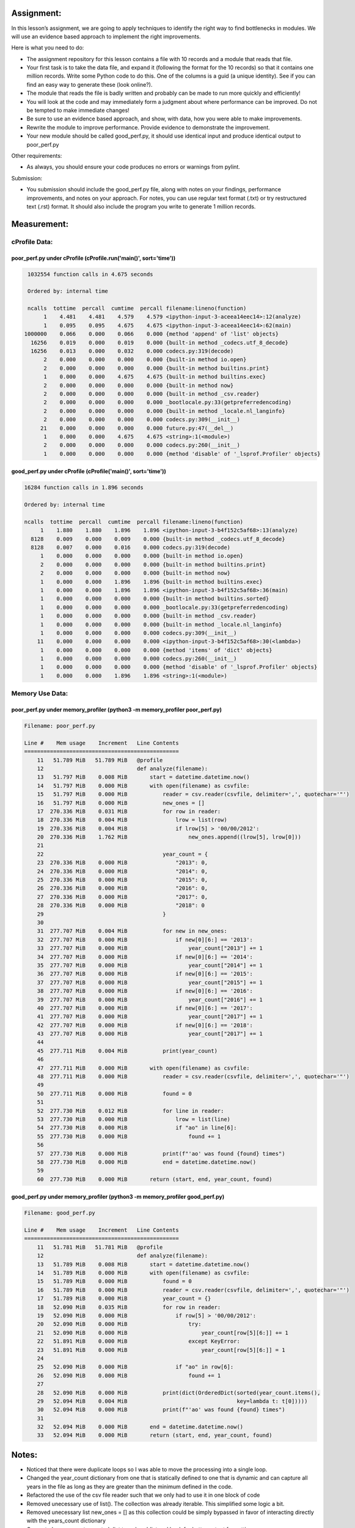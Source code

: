 ===========
Assignment:
===========

In this lesson’s assignment, we are going to apply techniques to identify the
right way to find bottlenecks in modules. We will use an evidence based
approach to implement the right improvements.

Here is what you need to do:

-  The assignment repository for this lesson contains a file with 10 records
   and a module that reads that file.

- Your first task is to take the data file, and expand it (following the format
  for the 10 records) so that it contains one million records. Write some
  Python code to do this. One of the columns is a guid (a unique identity). See
  if you can find an easy way to generate these (look online?).

- The module that reads the file is badly written and probably can be made to
  run more quickly and efficiently!

- You will look at the code and may immediately form a judgment about where
  performance can be improved. Do not be tempted to make immediate changes!

- Be sure to use an evidence based approach, and show, with data, how you were
  able to make improvements.

- Rewrite the module to improve performance. Provide evidence to demonstrate
  the improvement.

- Your new module should be called good_perf.py, it should use identical input
  and produce identical output to poor_perf.py

Other requirements:

- As always, you should ensure your code produces no errors or warnings from
  pylint.

Submission:

- You submission should include the good_perf.py file, along with notes on your
  findings, performance improvements, and notes on your approach. For notes,
  you can use regular text format (.txt) or try restructured text (.rst)
  format. It should also include the program you write to generate 1 million
  records.

============
Measurement:
============

cProfile Data:
==============

poor_perf.py under cProfile (cProfile.run('main()', sort='time'))
-----------------------------------------------------------------
.. code-block:: bash

   1032554 function calls in 4.675 seconds

   Ordered by: internal time

   ncalls  tottime  percall  cumtime  percall filename:lineno(function)
        1    4.481    4.481    4.579    4.579 <ipython-input-3-aceea14eec14>:12(analyze)
        1    0.095    0.095    4.675    4.675 <ipython-input-3-aceea14eec14>:62(main)
  1000000    0.066    0.000    0.066    0.000 {method 'append' of 'list' objects}
    16256    0.019    0.000    0.019    0.000 {built-in method _codecs.utf_8_decode}
    16256    0.013    0.000    0.032    0.000 codecs.py:319(decode)
        2    0.000    0.000    0.000    0.000 {built-in method io.open}
        2    0.000    0.000    0.000    0.000 {built-in method builtins.print}
        1    0.000    0.000    4.675    4.675 {built-in method builtins.exec}
        2    0.000    0.000    0.000    0.000 {built-in method now}
        2    0.000    0.000    0.000    0.000 {built-in method _csv.reader}
        2    0.000    0.000    0.000    0.000 _bootlocale.py:33(getpreferredencoding)
        2    0.000    0.000    0.000    0.000 {built-in method _locale.nl_langinfo}
        2    0.000    0.000    0.000    0.000 codecs.py:309(__init__)
       21    0.000    0.000    0.000    0.000 future.py:47(__del__)
        1    0.000    0.000    4.675    4.675 <string>:1(<module>)
        2    0.000    0.000    0.000    0.000 codecs.py:260(__init__)
        1    0.000    0.000    0.000    0.000 {method 'disable' of '_lsprof.Profiler' objects}

..

good_perf.py under cProfile (cProfile('main()', sort='time'))
-------------------------------------------------------------

.. code-block:: bash

   16284 function calls in 1.896 seconds

   Ordered by: internal time

   ncalls  tottime  percall  cumtime  percall filename:lineno(function)
        1    1.880    1.880    1.896    1.896 <ipython-input-3-b4f152c5af68>:13(analyze)
     8128    0.009    0.000    0.009    0.000 {built-in method _codecs.utf_8_decode}
     8128    0.007    0.000    0.016    0.000 codecs.py:319(decode)
        1    0.000    0.000    0.000    0.000 {built-in method io.open}
        2    0.000    0.000    0.000    0.000 {built-in method builtins.print}
        2    0.000    0.000    0.000    0.000 {built-in method now}
        1    0.000    0.000    1.896    1.896 {built-in method builtins.exec}
        1    0.000    0.000    1.896    1.896 <ipython-input-3-b4f152c5af68>:36(main)
        1    0.000    0.000    0.000    0.000 {built-in method builtins.sorted}
        1    0.000    0.000    0.000    0.000 _bootlocale.py:33(getpreferredencoding)
        1    0.000    0.000    0.000    0.000 {built-in method _csv.reader}
        1    0.000    0.000    0.000    0.000 {built-in method _locale.nl_langinfo}
        1    0.000    0.000    0.000    0.000 codecs.py:309(__init__)
       11    0.000    0.000    0.000    0.000 <ipython-input-3-b4f152c5af68>:30(<lambda>)
        1    0.000    0.000    0.000    0.000 {method 'items' of 'dict' objects}
        1    0.000    0.000    0.000    0.000 codecs.py:260(__init__)
        1    0.000    0.000    0.000    0.000 {method 'disable' of '_lsprof.Profiler' objects}
        1    0.000    0.000    1.896    1.896 <string>:1(<module>)

..

Memory Use Data:
================

poor_perf.py under memory_profiler (python3 -m memory_profiler poor_perf.py)
----------------------------------------------------------------------------

.. code-block:: bash

    Filename: poor_perf.py

    Line #    Mem usage    Increment   Line Contents
    ================================================
        11   51.789 MiB   51.789 MiB   @profile
        12                             def analyze(filename):
        13   51.797 MiB    0.008 MiB       start = datetime.datetime.now()
        14   51.797 MiB    0.000 MiB       with open(filename) as csvfile:
        15   51.797 MiB    0.000 MiB           reader = csv.reader(csvfile, delimiter=',', quotechar='"')
        16   51.797 MiB    0.000 MiB           new_ones = []
        17  270.336 MiB    0.031 MiB           for row in reader:
        18  270.336 MiB    0.004 MiB               lrow = list(row)
        19  270.336 MiB    0.004 MiB               if lrow[5] > '00/00/2012':
        20  270.336 MiB    1.762 MiB                   new_ones.append((lrow[5], lrow[0]))
        21
        22                                     year_count = {
        23  270.336 MiB    0.000 MiB               "2013": 0,
        24  270.336 MiB    0.000 MiB               "2014": 0,
        25  270.336 MiB    0.000 MiB               "2015": 0,
        26  270.336 MiB    0.000 MiB               "2016": 0,
        27  270.336 MiB    0.000 MiB               "2017": 0,
        28  270.336 MiB    0.000 MiB               "2018": 0
        29                                     }
        30
        31  277.707 MiB    0.004 MiB           for new in new_ones:
        32  277.707 MiB    0.000 MiB               if new[0][6:] == '2013':
        33  277.707 MiB    0.000 MiB                   year_count["2013"] += 1
        34  277.707 MiB    0.000 MiB               if new[0][6:] == '2014':
        35  277.707 MiB    0.000 MiB                   year_count["2014"] += 1
        36  277.707 MiB    0.000 MiB               if new[0][6:] == '2015':
        37  277.707 MiB    0.000 MiB                   year_count["2015"] += 1
        38  277.707 MiB    0.000 MiB               if new[0][6:] == '2016':
        39  277.707 MiB    0.000 MiB                   year_count["2016"] += 1
        40  277.707 MiB    0.000 MiB               if new[0][6:] == '2017':
        41  277.707 MiB    0.000 MiB                   year_count["2017"] += 1
        42  277.707 MiB    0.000 MiB               if new[0][6:] == '2018':
        43  277.707 MiB    0.000 MiB                   year_count["2017"] += 1
        44
        45  277.711 MiB    0.004 MiB           print(year_count)
        46
        47  277.711 MiB    0.000 MiB       with open(filename) as csvfile:
        48  277.711 MiB    0.000 MiB           reader = csv.reader(csvfile, delimiter=',', quotechar='"')
        49
        50  277.711 MiB    0.000 MiB           found = 0
        51
        52  277.730 MiB    0.012 MiB           for line in reader:
        53  277.730 MiB    0.000 MiB               lrow = list(line)
        54  277.730 MiB    0.000 MiB               if "ao" in line[6]:
        55  277.730 MiB    0.000 MiB                   found += 1
        56
        57  277.730 MiB    0.000 MiB           print(f"'ao' was found {found} times")
        58  277.730 MiB    0.000 MiB           end = datetime.datetime.now()
        59
        60  277.730 MiB    0.000 MiB       return (start, end, year_count, found)

..

good_perf.py under memory_profiler (python3 -m memory_profiler good_perf.py)
----------------------------------------------------------------------------

.. code-block:: bash

    Filename: good_perf.py

    Line #    Mem usage    Increment   Line Contents
    ================================================
        11   51.781 MiB   51.781 MiB   @profile
        12                             def analyze(filename):
        13   51.789 MiB    0.008 MiB       start = datetime.datetime.now()
        14   51.789 MiB    0.000 MiB       with open(filename) as csvfile:
        15   51.789 MiB    0.000 MiB           found = 0
        16   51.789 MiB    0.000 MiB           reader = csv.reader(csvfile, delimiter=',', quotechar='"')
        17   51.789 MiB    0.000 MiB           year_count = {}
        18   52.090 MiB    0.035 MiB           for row in reader:
        19   52.090 MiB    0.000 MiB               if row[5] > '00/00/2012':
        20   52.090 MiB    0.000 MiB                   try:
        21   52.090 MiB    0.000 MiB                       year_count[row[5][6:]] += 1
        22   51.891 MiB    0.000 MiB                   except KeyError:
        23   51.891 MiB    0.000 MiB                       year_count[row[5][6:]] = 1
        24
        25   52.090 MiB    0.000 MiB               if "ao" in row[6]:
        26   52.090 MiB    0.000 MiB                   found += 1
        27
        28   52.090 MiB    0.000 MiB           print(dict(OrderedDict(sorted(year_count.items(),
        29   52.094 MiB    0.004 MiB                                  key=lambda t: t[0]))))
        30   52.094 MiB    0.000 MiB           print(f"'ao' was found {found} times")
        31
        32   52.094 MiB    0.000 MiB       end = datetime.datetime.now()
        33   52.094 MiB    0.000 MiB       return (start, end, year_count, found)

..

======
Notes:
======

- Noticed that there were duplicate loops so I was able to move the processing into a single loop.
- Changed the year_count dictionary from one that is statically defined to one that is dynamic
  and can capture all years in the file as long as they are greater than the minimum defined in the code.
- Refactored the use of the csv file reader such that we only had to use it in one block of code
- Removed unecessary use of list(). The collection was already iterable.  This simplified some logic a bit.
- Removed unecessary list new_ones = [] as this collection could be simply bypassed in favor of interacting directly with the years_count dictionary
- Converted years_count unsorted dict to ordereddict and back for better output formatting.


========
Summary:
========

- 64x reduction in the number of call as measured by cProfile
- 41% reduction in execution time as measured by cProfile
- 5x reduction in memory consumption as measured by memory_profiler
- nearly 50% reduction in code lines in the file
